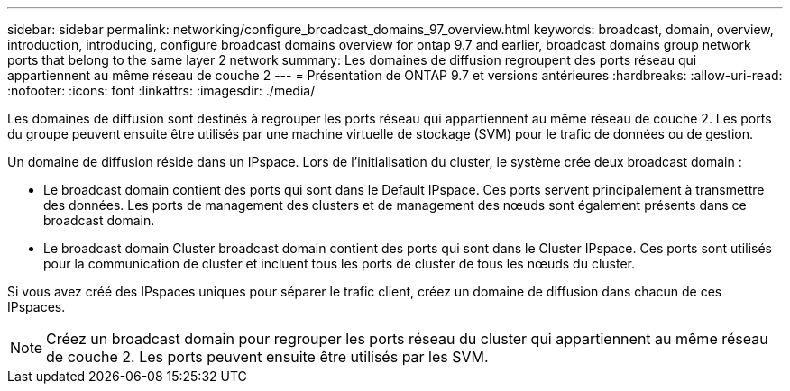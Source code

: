 ---
sidebar: sidebar 
permalink: networking/configure_broadcast_domains_97_overview.html 
keywords: broadcast, domain, overview, introduction, introducing, configure broadcast domains overview for ontap 9.7 and earlier, broadcast domains group network ports that belong to the same layer 2 network 
summary: Les domaines de diffusion regroupent des ports réseau qui appartiennent au même réseau de couche 2 
---
= Présentation de ONTAP 9.7 et versions antérieures
:hardbreaks:
:allow-uri-read: 
:nofooter: 
:icons: font
:linkattrs: 
:imagesdir: ./media/


[role="lead"]
Les domaines de diffusion sont destinés à regrouper les ports réseau qui appartiennent au même réseau de couche 2. Les ports du groupe peuvent ensuite être utilisés par une machine virtuelle de stockage (SVM) pour le trafic de données ou de gestion.

Un domaine de diffusion réside dans un IPspace. Lors de l'initialisation du cluster, le système crée deux broadcast domain :

* Le broadcast domain contient des ports qui sont dans le Default IPspace.
Ces ports servent principalement à transmettre des données. Les ports de management des clusters et de management des nœuds sont également présents dans ce broadcast domain.
* Le broadcast domain Cluster broadcast domain contient des ports qui sont dans le Cluster IPspace.
Ces ports sont utilisés pour la communication de cluster et incluent tous les ports de cluster de tous les nœuds du cluster.


Si vous avez créé des IPspaces uniques pour séparer le trafic client, créez un domaine de diffusion dans chacun de ces IPspaces.


NOTE: Créez un broadcast domain pour regrouper les ports réseau du cluster qui appartiennent au même réseau de couche 2. Les ports peuvent ensuite être utilisés par les SVM.

